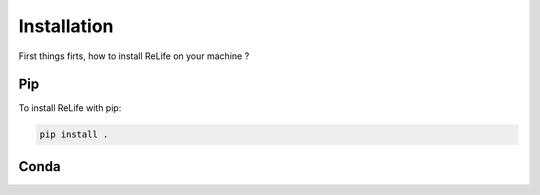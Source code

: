 Installation
============

First things firts, how to install ReLife on your machine ?

Pip
~~~

To install ReLife with pip:

.. code-block:: console

    pip install .

Conda
~~~~~
